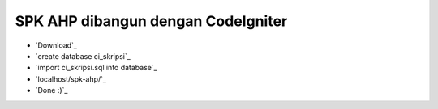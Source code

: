 ###################
SPK AHP dibangun dengan CodeIgniter
###################

-  `Download`_
-  `create database ci_skripsi`_
-  `import ci_skripsi.sql into database`_
-  `localhost/spk-ahp/`_
-  `Done :)`_
